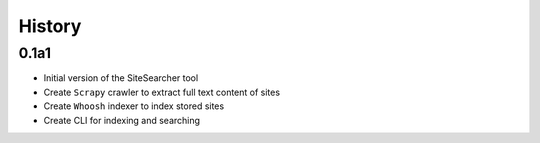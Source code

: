 History
=======

0.1a1
----

- Initial version of the SiteSearcher tool
- Create ``Scrapy`` crawler to extract full text content of sites
- Create ``Whoosh`` indexer to index stored sites
- Create CLI for indexing and searching
